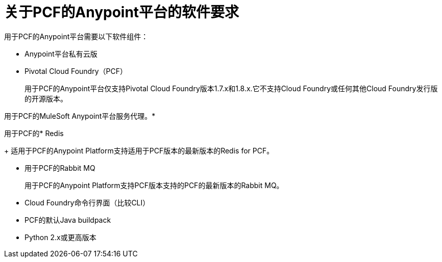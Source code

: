 = 关于PCF的Anypoint平台的软件要求

用于PCF的Anypoint平台需要以下软件组件：

*  Anypoint平台私有云版

*  Pivotal Cloud Foundry（PCF）
+
用于PCF的Anypoint平台仅支持Pivotal Cloud Foundry版本1.7.x和1.8.x.它不支持Cloud Foundry或任何其他Cloud Foundry发行版的开源版本。

用于PCF的MuleSoft Anypoint平台服务代理。* 

用于PCF的*  Redis
+
适用于PCF的Anypoint Platform支持适用于PCF版本的最新版本的Redis for PCF。

* 用于PCF的Rabbit MQ
+
用于PCF的Anypoint Platform支持PCF版本支持的PCF的最新版本的Rabbit MQ。

*  Cloud Foundry命令行界面（比较CLI）

*  PCF的默认Java buildpack

*  Python 2.x或更高版本

